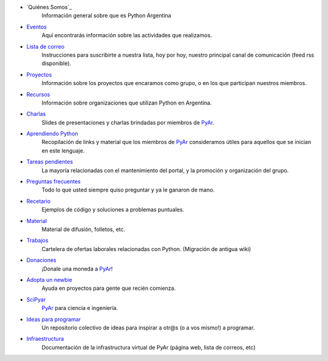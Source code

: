 .. title: Indice

* `Quiénes Somos`_
    Información general sobre que es Python Argentina
* Eventos_
    Aquí encontrarás información sobre las actividades que realizamos.
* `Lista de correo`_
    Instrucciones para suscribirte a nuestra lista, hoy por hoy, nuestro principal canal de comunicación (feed rss disponible).
* Proyectos_
    Información sobre los proyectos que encaramos como grupo, o en los que participan nuestros miembros.
* Recursos_
    Información sobre organizaciones que utilizan Python en Argentina.
* Charlas_
    Slides de presentaciones y charlas brindadas por miembros de PyAr_.
* `Aprendiendo Python`_
    Recopilación de links y material que los miembros de PyAr_ consideramos útiles para aquellos que se inician en este lenguaje.
* `Tareas pendientes`_
    La mayoría relacionadas con el mantenimiento del portal, y la promoción y organización del grupo.
* `Preguntas frecuentes`_
    Todo lo que usted siempre quiso preguntar y ya le ganaron de mano.
* Recetario_
    Ejemplos de código y soluciones a problemas puntuales.
* Material_
    Material de difusión, folletos, etc.
* Trabajos_
    Cartelera de ofertas laborales relacionadas con Python. (Migración de antigua wiki)
* Donaciones_
    ¡Donale una moneda a PyAr_!
* `Adopta un newbie`_
    Ayuda en proyectos para gente que recién comienza.
* SciPyar_
    PyAr_ para ciencia e ingeniería.
* `Ideas para programar`_
    Un repositorio colectivo de ideas para inspirar a otr@s  (o a vos mismo!) a programar.
* Infraestructura_
    Documentación de la infrastructura virtual de PyAr (página web, lista de correos, etc)

.. _eventos: /eventos
.. _lista de correo: /listadecorreo
.. _proyectos: /proyectos
.. _recursos: /recursos
.. _charlas: /charlas
.. _aprendiendo python: /aprendiendopython
.. _tareas pendientes: /tareaspendientes
.. _preguntas frecuentes: /preguntasfrecuentes
.. _recetario: /recetario
.. _material: /material
.. _trabajos: /trabajos
.. _donaciones: /donaciones
.. _adopta un newbie: /adoptaunnewbie
.. _scipyar: /scipyar
.. _ideas para programar: /ideas-para-programar
.. _infraestructura: /infraestuctura

.. _pyar: /pyar
